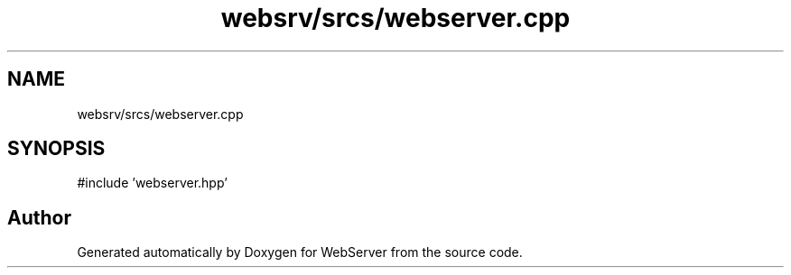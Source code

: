 .TH "websrv/srcs/webserver.cpp" 3 "WebServer" \" -*- nroff -*-
.ad l
.nh
.SH NAME
websrv/srcs/webserver.cpp
.SH SYNOPSIS
.br
.PP
\fR#include 'webserver\&.hpp'\fP
.br

.SH "Author"
.PP 
Generated automatically by Doxygen for WebServer from the source code\&.
